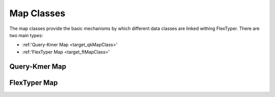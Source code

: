 Map Classes
=============

The map classes provide the basic mechanisms by which different data classes are linked withing FlexTyper.
There are two main types:

- :ref:'Query-Kmer Map <target_qkMapClass>'
- :ref:'FlexTyper Map <target_ftMapClass>'

.. _target_qkMapClass:
Query-Kmer Map
-----------

.. doxygenfile:: qkMapClass.h

.. _target_ftMapClass:
FlexTyper Map
-----------
.. doxygenfile:: ftMapClass.h

